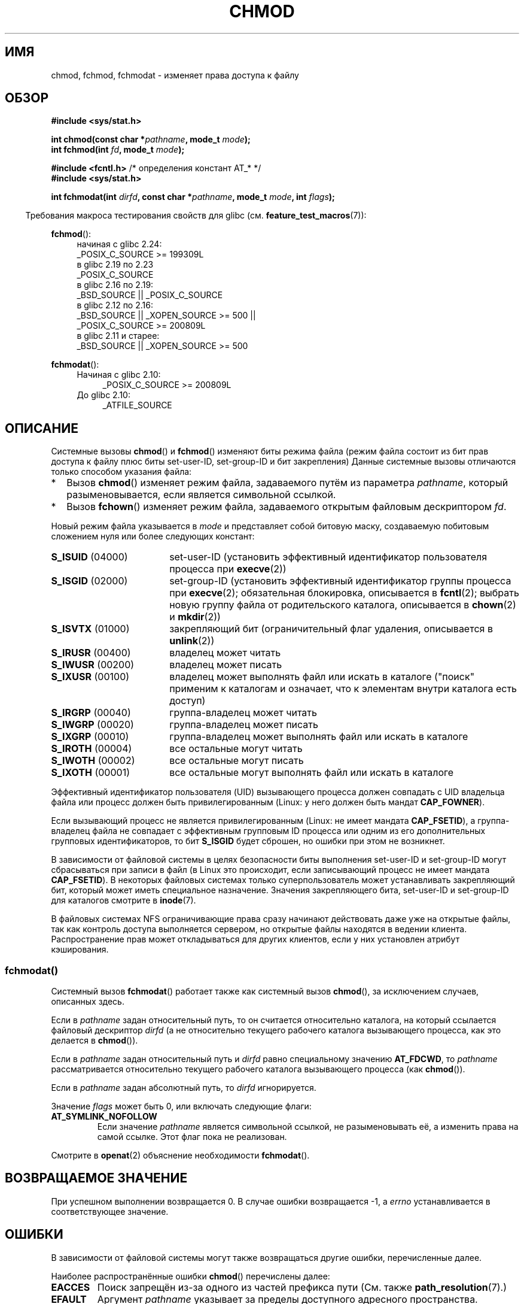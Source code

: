 .\" -*- mode: troff; coding: UTF-8 -*-
.\" Copyright (c) 1992 Drew Eckhardt (drew@cs.colorado.edu), March 28, 1992
.\" and Copyright (C) 2006, 2014 Michael Kerrisk
.\"
.\" %%%LICENSE_START(VERBATIM)
.\" Permission is granted to make and distribute verbatim copies of this
.\" manual provided the copyright notice and this permission notice are
.\" preserved on all copies.
.\"
.\" Permission is granted to copy and distribute modified versions of this
.\" manual under the conditions for verbatim copying, provided that the
.\" entire resulting derived work is distributed under the terms of a
.\" permission notice identical to this one.
.\"
.\" Since the Linux kernel and libraries are constantly changing, this
.\" manual page may be incorrect or out-of-date.  The author(s) assume no
.\" responsibility for errors or omissions, or for damages resulting from
.\" the use of the information contained herein.  The author(s) may not
.\" have taken the same level of care in the production of this manual,
.\" which is licensed free of charge, as they might when working
.\" professionally.
.\"
.\" Formatted or processed versions of this manual, if unaccompanied by
.\" the source, must acknowledge the copyright and authors of this work.
.\" %%%LICENSE_END
.\"
.\" Modified by Michael Haardt <michael@moria.de>
.\" Modified 1993-07-21 by Rik Faith <faith@cs.unc.edu>
.\" Modified 1997-01-12 by Michael Haardt
.\"   <michael@cantor.informatik.rwth-aachen.de>: NFS details
.\" Modified 2004-06-23 by Michael Kerrisk <mtk.manpages@gmail.com>
.\"
.\"*******************************************************************
.\"
.\" This file was generated with po4a. Translate the source file.
.\"
.\"*******************************************************************
.TH CHMOD 2 2017\-09\-15 Linux "Руководство программиста Linux"
.SH ИМЯ
chmod, fchmod, fchmodat  \- изменяет права доступа к файлу
.SH ОБЗОР
.nf
\fB#include <sys/stat.h>\fP
.PP
\fBint chmod(const char *\fP\fIpathname\fP\fB, mode_t \fP\fImode\fP\fB);\fP
.br
\fBint fchmod(int \fP\fIfd\fP\fB, mode_t \fP\fImode\fP\fB);\fP

\fB#include <fcntl.h>\fP           /* определения констант AT_* */
\fB#include <sys/stat.h>\fP
.PP
\fBint fchmodat(int \fP\fIdirfd\fP\fB, const char *\fP\fIpathname\fP\fB, mode_t \fP\fImode\fP\fB, int \fP\fIflags\fP\fB);\fP
.fi
.PP
.in -4n
Требования макроса тестирования свойств для glibc
(см. \fBfeature_test_macros\fP(7)):
.in
.PP
.ad l
.PD 0
\fBfchmod\fP():
.RS 4
.\"        || (_XOPEN_SOURCE && _XOPEN_SOURCE_EXTENDED)
начиная с glibc 2.24:
    _POSIX_C_SOURCE\ >=\ 199309L
.PP
в glibc 2.19 по 2.23
    _POSIX_C_SOURCE
.PP
в glibc 2.16 по 2.19:
    _BSD_SOURCE || _POSIX_C_SOURCE
.PP
в glibc 2.12 по 2.16:
    _BSD_SOURCE || _XOPEN_SOURCE\ >=\ 500 ||
        _POSIX_C_SOURCE >= 200809L
.PP
.\"        || (_XOPEN_SOURCE && _XOPEN_SOURCE_EXTENDED)
в glibc 2.11 и старее:
    _BSD_SOURCE || _XOPEN_SOURCE\ >=\ 500
.RE
.PD
.PP
\fBfchmodat\fP():
.PD 0
.ad l
.RS 4
.TP  4
Начиная с glibc 2.10:
_POSIX_C_SOURCE\ >=\ 200809L
.TP 
До glibc 2.10:
_ATFILE_SOURCE
.RE
.ad
.PD
.ad
.SH ОПИСАНИЕ
Системные вызовы \fBchmod\fP() и \fBfchmod\fP() изменяют биты режима файла (режим
файла состоит из бит прав доступа к файлу плюс биты set\-user\-ID,
set\-group\-ID и бит закрепления) Данные системные вызовы отличаются только
способом указания файла:
.IP * 2
Вызов \fBchmod\fP() изменяет режим файла, задаваемого путём из параметра
\fIpathname\fP, который разыменовывается, если является символьной ссылкой.
.IP *
Вызов \fBfchown\fP() изменяет режим файла, задаваемого открытым файловым
дескриптором \fIfd\fP.
.PP
Новый режим файла указывается в \fImode\fP и представляет собой битовую маску,
создаваемую побитовым сложением нуля или более следующих констант:
.TP  18
\fBS_ISUID\fP (04000)
set\-user\-ID (установить эффективный  идентификатор пользователя процесса при
\fBexecve\fP(2))
.TP 
\fBS_ISGID\fP (02000)
set\-group\-ID (установить эффективный идентификатор группы процесса при
\fBexecve\fP(2); обязательная блокировка, описывается в \fBfcntl\fP(2); выбрать
новую группу файла от родительского каталога, описывается в \fBchown\fP(2) и
\fBmkdir\fP(2))
.TP 
\fBS_ISVTX\fP (01000)
закрепляющий бит (ограничительный флаг удаления, описывается в \fBunlink\fP(2))
.TP 
\fBS_IRUSR\fP (00400)
владелец может читать
.TP 
\fBS_IWUSR\fP (00200)
владелец может писать
.TP 
\fBS_IXUSR\fP (00100)
владелец может выполнять файл или искать в каталоге  ("поиск" применим к
каталогам и означает, что к элементам внутри каталога есть доступ)
.TP 
\fBS_IRGRP\fP (00040)
группа\-владелец может читать
.TP 
\fBS_IWGRP\fP (00020)
группа\-владелец может писать
.TP 
\fBS_IXGRP\fP (00010)
группа\-владелец может выполнять файл или искать в каталоге
.TP 
\fBS_IROTH\fP (00004)
все остальные могут читать
.TP 
\fBS_IWOTH\fP (00002)
все остальные могут писать
.TP 
\fBS_IXOTH\fP (00001)
все остальные могут выполнять файл или искать в каталоге
.PP
Эффективный идентификатор пользователя (UID) вызывающего процесса должен
совпадать с UID владельца файла или процесс должен быть привилегированным
(Linux: у него должен быть мандат \fBCAP_FOWNER\fP).
.PP
Если вызывающий процесс не является привилегированным (Linux: не имеет
мандата \fBCAP_FSETID\fP), а группа\-владелец файла не совпадает с эффективным
групповым ID процесса или одним из его дополнительных групповых
идентификаторов, то бит \fBS_ISGID\fP будет сброшен, но ошибки при этом не
возникнет.
.PP
В зависимости от файловой системы в целях безопасности биты выполнения
set\-user\-ID и set\-group\-ID могут сбрасываться при записи в файл (в Linux это
происходит, если записывающий процесс не имеет мандата \fBCAP_FSETID\fP). В
некоторых файловых системах только суперпользователь может устанавливать
закрепляющий бит, который может иметь специальное назначение. Значения
закрепляющего бита, set\-user\-ID и set\-group\-ID для каталогов смотрите в
\fBinode\fP(7).
.PP
.\"
.\"
В файловых системах NFS ограничивающие права сразу начинают действовать даже
уже на открытые файлы, так как контроль доступа выполняется сервером, но
открытые файлы находятся в ведении клиента. Распространение прав может
откладываться для других клиентов, если у них установлен атрибут
кэширования.
.SS fchmodat()
Системный вызов \fBfchmodat\fP() работает также как системный вызов \fBchmod\fP(),
за исключением случаев, описанных здесь.
.PP
Если в \fIpathname\fP задан относительный путь, то он считается относительно
каталога, на который ссылается файловый дескриптор \fIdirfd\fP (а не
относительно текущего рабочего каталога вызывающего процесса, как это
делается в \fBchmod\fP()).
.PP
Если в \fIpathname\fP задан относительный путь и \fIdirfd\fP равно специальному
значению \fBAT_FDCWD\fP, то \fIpathname\fP рассматривается относительно текущего
рабочего каталога вызывающего процесса (как \fBchmod\fP()).
.PP
Если в \fIpathname\fP задан абсолютный путь, то \fIdirfd\fP игнорируется.
.PP
Значение \fIflags\fP может быть 0, или включать следующие флаги:
.TP 
\fBAT_SYMLINK_NOFOLLOW\fP
Если значение \fIpathname\fP является символьной ссылкой, не разыменовывать её,
а изменить права на самой ссылке. Этот флаг пока не реализован.
.PP
Смотрите в \fBopenat\fP(2) объяснение необходимости \fBfchmodat\fP().
.SH "ВОЗВРАЩАЕМОЕ ЗНАЧЕНИЕ"
При успешном выполнении возвращается 0. В случае ошибки возвращается \-1, а
\fIerrno\fP устанавливается в соответствующее значение.
.SH ОШИБКИ
В зависимости от файловой системы могут также возвращаться другие ошибки,
перечисленные далее.
.PP
Наиболее распространённые ошибки \fBchmod\fP() перечислены далее:
.TP 
\fBEACCES\fP
Поиск запрещён из\-за одного из частей префикса пути (См. также
\fBpath_resolution\fP(7).)
.TP 
\fBEFAULT\fP
Аргумент \fIpathname\fP указывает за пределы доступного адресного пространства.
.TP 
\fBEIO\fP
Произошла ошибка ввода\-вывода.
.TP 
\fBELOOP\fP
Во время определения \fIpathname\fP встретилось слишком много символьных
ссылок.
.TP 
\fBENAMETOOLONG\fP
Слишком длинное значение аргумента \fIpathname\fP.
.TP 
\fBENOENT\fP
Файл не существует.
.TP 
\fBENOMEM\fP
Недостаточное количество памяти ядра.
.TP 
\fBENOTDIR\fP
Компонент в префиксе пути не является каталогом.
.TP 
\fBEPERM\fP
Эффективный UID не совпадает с идентификатором владельца файла, а процесс не
является привилегированным (Linux: не имеет мандата \fBCAP_FOWNER\fP).
.TP 
\fBEPERM\fP
Файл помечен как неизменяемый (immutable) или только для добавления
(смотрите \fBioctl_iflags\fP(2)).
.TP 
\fBEROFS\fP
Указанный файл находится на файловой системе, смонтированной только для
чтения.
.PP
Общий набор ошибок для \fBfchmod\fP() таков:
.TP 
\fBEBADF\fP
Файловый дескриптор \fIfd\fP не действителен.
.TP 
\fBEIO\fP
См. выше.
.TP 
\fBEPERM\fP
См. выше.
.TP 
\fBEROFS\fP
См. выше.
.PP
В \fBfchmodat\fP() могут возникнуть те же ошибки, что и в \fBchmod\fP(). Также, в
\fBfchmodat\fP() могут возникнуть следующие ошибки:
.TP 
\fBEBADF\fP
Значение \fIdirfd\fP не является правильным файловым дескриптором.
.TP 
\fBEINVAL\fP
Указано неверное значение в \fIflags\fP.
.TP 
\fBENOTDIR\fP
Значение \fIpathname\fP содержит относительный путь и \fIdirfd\fP содержит
файловый дескриптор, указывающий на файл, а не на каталог.
.TP 
\fBENOTSUP\fP
В \fIflags\fP указано \fBAT_SYMLINK_NOFOLLOW\fP, но оно не поддерживается.
.SH ВЕРСИИ
Вызов \fBfchmodat\fP() был добавлен в ядро Linux версии 2.6.16; поддержка в
glibc доступна с версии 2.4.
.SH "СООТВЕТСТВИЕ СТАНДАРТАМ"
\fBchmod\fP(), \fBfchmod\fP(): 4.4BSD, SVr4, POSIX.1\-2001i, POSIX.1\-2008.
.PP
\fBfchmodat\fP(): POSIX.1\-2008.
.SH ЗАМЕЧАНИЯ
.SS "Отличия между библиотекой C и ядром"
В этой странице описана обёрточная функция \fBfchmodat\fP() библиотеки GNU C,
реализующая POSIX\-интерфейс. Данный интерфейс отличается от лежащего в
основе системного вызова Linux тем, что имеет аргумент \fIflags\fP.
.SS "Замечания по glibc"
В старых ядрах, где \fBfchmodat\fP() отсутствует, обёрточная функция glibc
использует \fBchmod\fP(). Если \fIpathname\fP является относительным путём, то
glibc собирает путь относительно символической ссылки в \fI/proc/self/fd\fP,
которая соответствует аргументу \fIdirfd\fP.
.SH "СМОТРИТЕ ТАКЖЕ"
\fBchmod\fP(1), \fBchown\fP(2), \fBexecve\fP(2), \fBopen\fP(2), \fBstat\fP(2), \fBinode\fP(7),
\fBpath_resolution\fP(7), \fBsymlink\fP(7)
